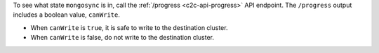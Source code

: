 To see what state ``mongosync`` is in, call the :ref:`/progress
<c2c-api-progress>` API endpoint. The ``/progress`` output includes a
boolean value, ``canWrite``.

- When ``canWrite`` is ``true``, it is safe to write to the destination
  cluster.
- When ``canWrite`` is false, do not write to the destination cluster.
